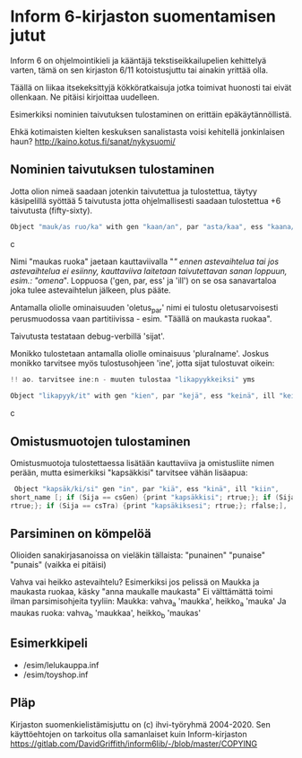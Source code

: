 * Inform 6-kirjaston suomentamisen jutut

Inform 6 on ohjelmointikieli ja kääntäjä tekstiseikkailupelien kehittelyä varten, tämä on sen kirjaston 6/11 kotoistusjuttu tai ainakin yrittää olla.

Täällä on liikaa itsekeksittyjä kökköratkaisuja jotka toimivat huonosti tai eivät ollenkaan. 
Ne pitäisi kirjoittaa uudelleen.

Esimerkiksi nominien taivutuksen tulostaminen on erittäin epäkäytännöllistä. 

Ehkä kotimaisten kielten keskuksen sanalistasta voisi kehitellä jonkinlaisen haun? 
http://kaino.kotus.fi/sanat/nykysuomi/

** Nominien taivutuksen tulostaminen

Jotta olion nimeä saadaan jotenkin taivutettua ja tulostettua, täytyy käsipelillä syöttää 5 taivutusta jotta ohjelmallisesti saadaan tulostettua +6 taivutusta (fifty-sixty).

#+BEGIN_SRC c
Object "mauk/as ruo/ka" with gen "kaan/an", par "asta/kaa", ess "kaana/kana", ill "kaaseen/kaan"
#+END_SRC c

Nimi "maukas ruoka" jaetaan kauttaviivalla "/" ennen astevaihtelua tai jos astevaihtelua ei
esiinny, kauttaviiva laitetaan taivutettavan sanan loppuun, esim.: "omena/". Loppuosa ('gen, par,
ess' ja 'ill') on se osa sanavartaloa joka tulee astevaihtelun jälkeen, plus pääte.

Antamalla oliolle ominaisuuden 'oletus_par' nimi ei tulostu oletusarvoisesti perusmuodossa vaan
partitiivissa - esim. "Täällä on maukasta ruokaa".

Taivutusta testataan debug-verbillä 'sijat'. 

Monikko tulostetaan antamalla oliolle ominaisuus 'pluralname'. Joskus monikko tarvitsee myös
tulostusohjeen 'ine', jotta sijat tulostuvat oikein:

#+BEGIN_SRC c
!! ao. tarvitsee ine:n - muuten tulostaa "likapyykkeiksi" yms

Object "likapyyk/it" with gen "kien", par "kejä", ess "keinä", ill "keihin", ine "eissä", has pluralname;
#+END_SRC c


** Omistusmuotojen tulostaminen

Omistusmuotoja tulostettaessa lisätään kauttaviiva ja omistusliite nimen perään, mutta esimerkiksi
"kapsäkkisi" tarvitsee vähän lisäapua:

#+BEGIN_SRC c
 Object "kapsäk/ki/si" gen "in", par "kiä", ess "kinä", ill "kiin",
short_name [; if (Sija == csGen) {print "kapsäkkisi"; rtrue;}; if (Sija == csIll) {print "kapsäkkiisi";
rtrue;}; if (Sija == csTra) {print "kapsäkiksesi"; rtrue;}; rfalse;],
#+END_SRC

** Parsiminen on kömpelöä

Olioiden sanakirjasanoissa on vieläkin tällaista: "punainen" "punaise" "punais" (vaikka ei pitäisi)

Vahva vai heikko astevaihtelu?
Esimerkiksi jos pelissä on Maukka ja maukasta ruokaa, käsky
"anna maukalle maukasta"
Ei välttämättä toimi ilman parsimisohjeita tyyliin:
Maukka: vahva_a 'maukka', heikko_a 'mauka'
Ja maukas ruoka: vahva_b 'maukkaa', heikko_b 'maukas'

** Esimerkkipeli
- /esim/lelukauppa.inf
- /esim/toyshop.inf

** Pläp

Kirjaston suomenkielistämisjuttu on (c) ihvi-työryhmä 2004-2020. Sen käyttöehtojen on tarkoitus olla samanlaiset kuin Inform-kirjaston https://gitlab.com/DavidGriffith/inform6lib/-/blob/master/COPYING

